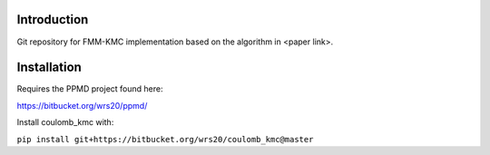

Introduction
------------
Git repository for FMM-KMC implementation based on the algorithm in <paper link>.

Installation
------------

Requires the PPMD project found here:

https://bitbucket.org/wrs20/ppmd/

Install coulomb_kmc with:

``pip install git+https://bitbucket.org/wrs20/coulomb_kmc@master``




